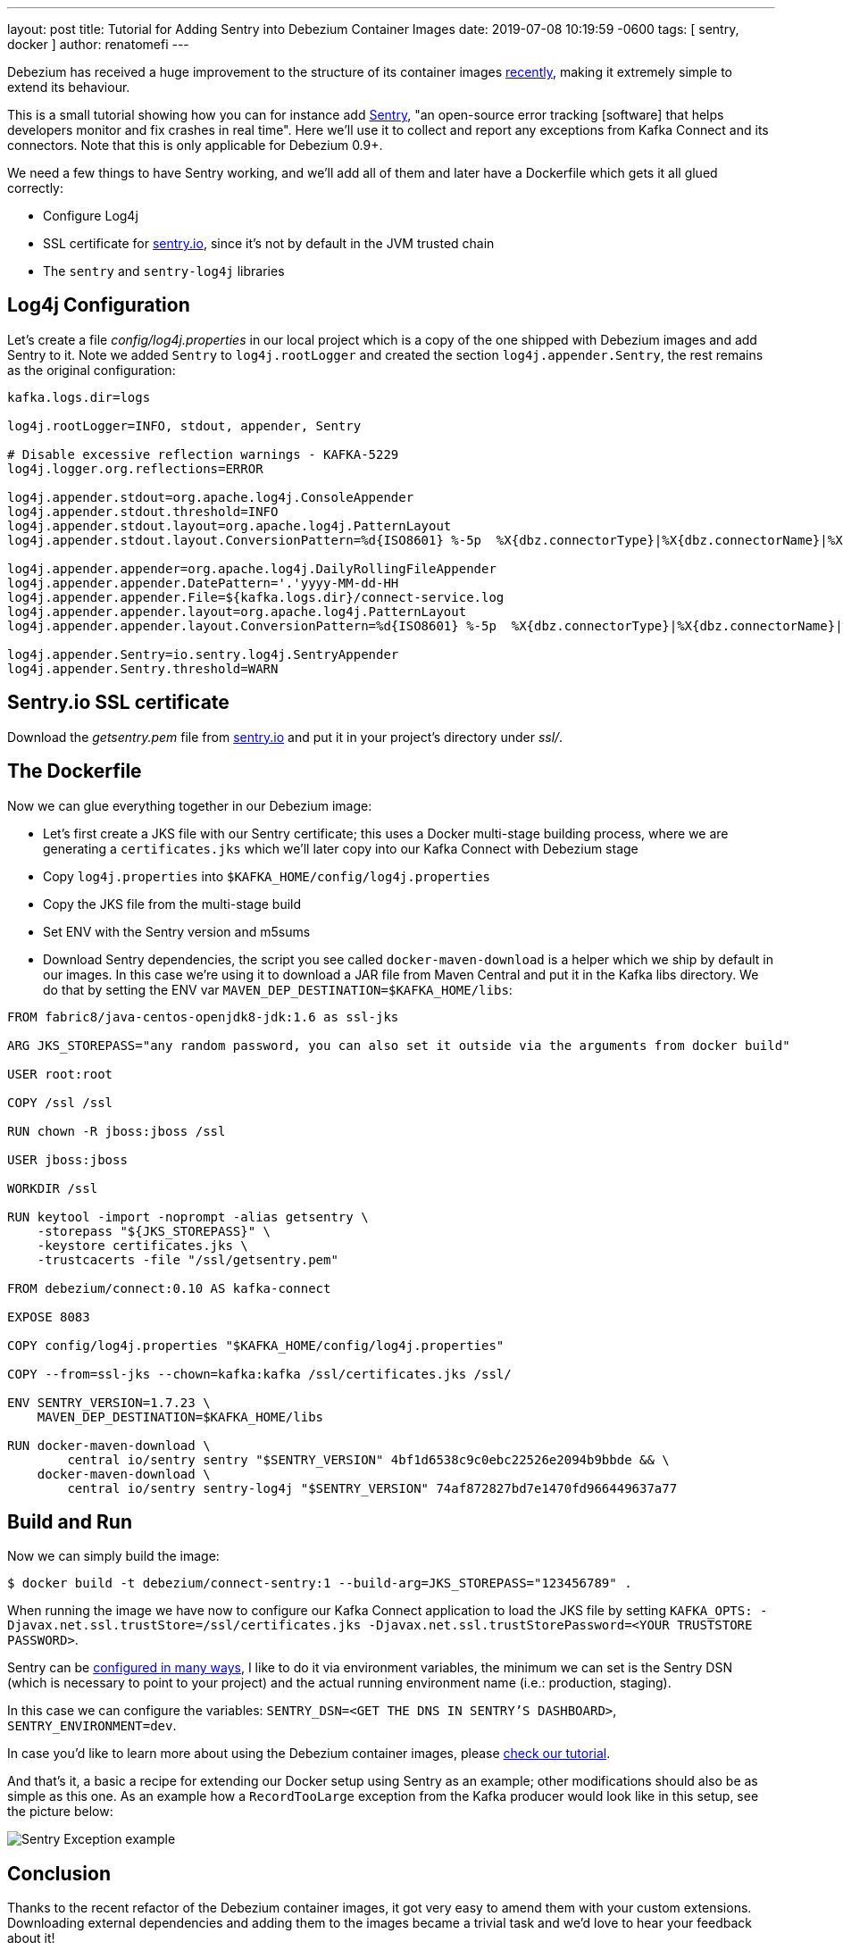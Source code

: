 ---
layout: post
title:  Tutorial for Adding Sentry into Debezium Container Images
date:   2019-07-08 10:19:59 -0600
tags: [ sentry, docker ]
author: renatomefi
---

Debezium has received a huge improvement to the structure of its container images link:/blog/2019/06/03/debezium-0-10-0-alpha2-released/[recently],
making it extremely simple to extend its behaviour.

This is a small tutorial showing how you can for instance add https://sentry.io/welcome/[Sentry],
"an open-source error tracking [software] that helps developers monitor and fix crashes in real time".
Here we'll use it to collect and report any exceptions from Kafka Connect and its connectors.
Note that this is only applicable for Debezium 0.9+.

We need a few things to have Sentry working, and we'll add all of them and later have a Dockerfile which gets it all glued correctly:

- Configure Log4j
- SSL certificate for https://sentry.io[sentry.io], since it's not by default in the JVM trusted chain
- The `sentry` and `sentry-log4j` libraries

+++<!-- more -->+++

== Log4j Configuration

Let's create a file _config/log4j.properties_ in our local project which is a copy of the one shipped with Debezium images and add Sentry to it.
Note we added `Sentry` to `log4j.rootLogger` and created the section `log4j.appender.Sentry`, the rest remains as the original configuration:

[source,config]
----
kafka.logs.dir=logs

log4j.rootLogger=INFO, stdout, appender, Sentry

# Disable excessive reflection warnings - KAFKA-5229
log4j.logger.org.reflections=ERROR

log4j.appender.stdout=org.apache.log4j.ConsoleAppender
log4j.appender.stdout.threshold=INFO
log4j.appender.stdout.layout=org.apache.log4j.PatternLayout
log4j.appender.stdout.layout.ConversionPattern=%d{ISO8601} %-5p  %X{dbz.connectorType}|%X{dbz.connectorName}|%X{dbz.connectorContext}  %m   [%c]%n

log4j.appender.appender=org.apache.log4j.DailyRollingFileAppender
log4j.appender.appender.DatePattern='.'yyyy-MM-dd-HH
log4j.appender.appender.File=${kafka.logs.dir}/connect-service.log
log4j.appender.appender.layout=org.apache.log4j.PatternLayout
log4j.appender.appender.layout.ConversionPattern=%d{ISO8601} %-5p  %X{dbz.connectorType}|%X{dbz.connectorName}|%X{dbz.connectorContext}  %m   [%c]%n

log4j.appender.Sentry=io.sentry.log4j.SentryAppender
log4j.appender.Sentry.threshold=WARN

----

== Sentry.io SSL certificate

Download the _getsentry.pem_ file from https://docs.sentry.io/ssl/[sentry.io] and put it in your project's directory under _ssl/_.

== The Dockerfile

Now we can glue everything together in our Debezium image:

- Let's first create a JKS file with our Sentry certificate; this uses a Docker multi-stage building process, where we are generating a `certificates.jks` which we'll later copy into our Kafka Connect with Debezium stage
- Copy `log4j.properties` into `$KAFKA_HOME/config/log4j.properties`
- Copy the JKS file from the multi-stage build
- Set ENV with the Sentry version and m5sums
- Download Sentry dependencies, the script you see called `docker-maven-download` is a helper which we ship by default in our images.
In this case we're using it to download a JAR file from Maven Central and put it in the Kafka libs directory.
We do that by setting the ENV var `MAVEN_DEP_DESTINATION=$KAFKA_HOME/libs`:

[source,dockerfile,docker]
----
FROM fabric8/java-centos-openjdk8-jdk:1.6 as ssl-jks

ARG JKS_STOREPASS="any random password, you can also set it outside via the arguments from docker build"

USER root:root

COPY /ssl /ssl

RUN chown -R jboss:jboss /ssl

USER jboss:jboss

WORKDIR /ssl

RUN keytool -import -noprompt -alias getsentry \
    -storepass "${JKS_STOREPASS}" \
    -keystore certificates.jks \
    -trustcacerts -file "/ssl/getsentry.pem"

FROM debezium/connect:0.10 AS kafka-connect

EXPOSE 8083

COPY config/log4j.properties "$KAFKA_HOME/config/log4j.properties"

COPY --from=ssl-jks --chown=kafka:kafka /ssl/certificates.jks /ssl/

ENV SENTRY_VERSION=1.7.23 \
    MAVEN_DEP_DESTINATION=$KAFKA_HOME/libs

RUN docker-maven-download \
        central io/sentry sentry "$SENTRY_VERSION" 4bf1d6538c9c0ebc22526e2094b9bbde && \
    docker-maven-download \
        central io/sentry sentry-log4j "$SENTRY_VERSION" 74af872827bd7e1470fd966449637a77
----

== Build and Run

Now we can simply build the image:

[source,bash]
----
$ docker build -t debezium/connect-sentry:1 --build-arg=JKS_STOREPASS="123456789" .
----

When running the image we have now to configure our Kafka Connect application to load the JKS file by setting `KAFKA_OPTS: -Djavax.net.ssl.trustStore=/ssl/certificates.jks -Djavax.net.ssl.trustStorePassword=<YOUR TRUSTSTORE PASSWORD>`.

Sentry can be https://docs.sentry.io/clients/java/config/#id2[configured in many ways], I like to do it via environment variables, the minimum we can set is the Sentry DSN (which is necessary to point to your project) and the actual running environment name (i.e.: production, staging).

In this case we can configure the variables: `SENTRY_DSN=<GET THE DNS IN SENTRY'S DASHBOARD>`, `SENTRY_ENVIRONMENT=dev`.

In case you'd like to learn more about using the Debezium container images, please link:/docs/tutorial/#starting_docker[check our tutorial].

And that's it, a basic  a recipe for extending our Docker setup using Sentry as an example;
other modifications should also be as simple as this one.
As an example how a `RecordTooLarge` exception from the Kafka producer would look like in this setup, see the picture below:

++++
<div class="imageblock centered-image">
    <img src="/assets/images/sentry/example-record-too-large-exception.png" class="responsive-image" alt="Sentry Exception example">
</div>
++++

== Conclusion

Thanks to the recent refactor of the Debezium container images, it got very easy to amend them with your custom extensions.
Downloading external dependencies and adding them to the images became a trivial task and we'd love to hear your feedback about it!

If you are curious about the refactoring itself, you can find the details in pull request https://github.com/debezium/docker-images/pull/131[debezium/docker-images#131].

== About Debezium

Debezium is an open source distributed platform that turns your existing databases into event streams,
so applications can see and respond almost instantly to each committed row-level change in the databases.
Debezium is built on top of http://kafka.apache.org/[Kafka] and provides http://kafka.apache.org/documentation.html#connect[Kafka Connect] compatible connectors that monitor specific database management systems.
Debezium records the history of data changes in Kafka logs, so your application can be stopped and restarted at any time and can easily consume all of the events it missed while it was not running,
ensuring that all events are processed correctly and completely.
Debezium is link:/license/[open source] under the http://www.apache.org/licenses/LICENSE-2.0.html[Apache License, Version 2.0].

== Get involved

We hope you find Debezium interesting and useful, and want to give it a try.
Follow us on Twitter https://twitter.com/debezium[@debezium], https://gitter.im/debezium/user[chat with us on Gitter],
or join our https://groups.google.com/forum/#!forum/debezium[mailing list] to talk with the community.
All of the code is open source https://github.com/debezium/[on GitHub],
so build the code locally and help us improve ours existing connectors and add even more connectors.
If you find problems or have ideas how we can improve Debezium, please let us know or https://issues.redhat.com/projects/DBZ/issues/[log an issue].
